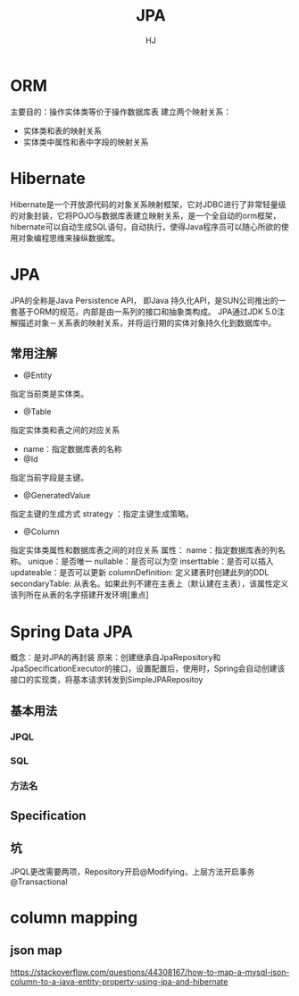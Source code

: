 #+TITLE: JPA
#+AUTHOR: HJ
#+EMAIL: hj980959100@gmail.com
#+STARTUP: indent
* ORM
主要目的：操作实体类等价于操作数据库表
建立两个映射关系：
- 实体类和表的映射关系
- 实体类中属性和表中字段的映射关系
* Hibernate
Hibernate是一个开放源代码的对象关系映射框架，它对JDBC进行了非常轻量级的对象封装，它将POJO与数据库表建立映射关系，是一个全自动的orm框架，hibernate可以自动生成SQL语句，自动执行，使得Java程序员可以随心所欲的使用对象编程思维来操纵数据库。
* JPA
JPA的全称是Java Persistence API， 即Java 持久化API，是SUN公司推出的一套基于ORM的规范，内部是由一系列的接口和抽象类构成。
JPA通过JDK 5.0注解描述对象－关系表的映射关系，并将运行期的实体对象持久化到数据库中。
** 常用注解
- @Entity
指定当前类是实体类。
- @Table
指定实体类和表之间的对应关系
- name：指定数据库表的名称
- @Id
指定当前字段是主键。
- @GeneratedValue
指定主键的生成方式  strategy ：指定主键生成策略。
- @Column
指定实体类属性和数据库表之间的对应关系
属性：
name：指定数据库表的列名称。
                        unique：是否唯一
                        nullable：是否可以为空
                        inserttable：是否可以插入
                        updateable：是否可以更新
                        columnDefinition: 定义建表时创建此列的DDL
                        secondaryTable: 从表名。如果此列不建在主表上（默认建在主表），该属性定义该列所在从表的名字搭建开发环境[重点]
* Spring Data JPA
概念：是对JPA的再封装
原来：创建继承自JpaRepository和JpaSpecificationExecutor的接口，设置配置后，使用时，Spring会自动创建该接口的实现类，将基本请求转发到SimpleJPARepositoy
** 基本用法
*** JPQL
*** SQL
*** 方法名
** Specification
** 坑
JPQL更改需要两项，Repository开启@Modifying，上层方法开启事务@Transactional
* column mapping
** json map
https://stackoverflow.com/questions/44308167/how-to-map-a-mysql-json-column-to-a-java-entity-property-using-jpa-and-hibernate
